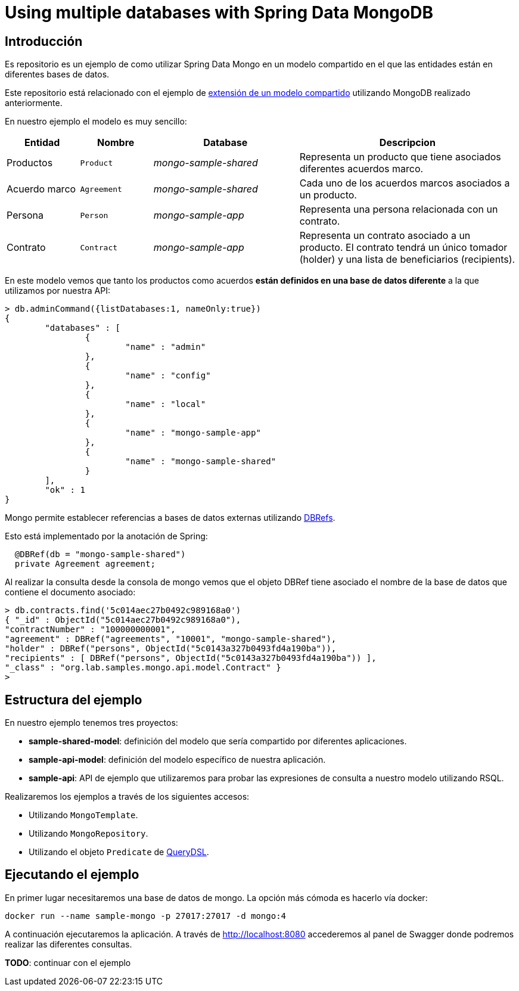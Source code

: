 = Using multiple databases with Spring Data MongoDB

:sample-ddd-extension: https://github.com/labcabrera/sample-spring-mongo-ddd-extension

== Introducción

Es repositorio es un ejemplo de como utilizar Spring Data Mongo en un modelo compartido en el que
las entidades están en diferentes bases de datos.

Este repositorio está relacionado con el ejemplo de {sample-ddd-extension}[extensión de un modelo compartido]
utilizando MongoDB realizado anteriormente.

En nuestro ejemplo el modelo es muy sencillo:

[options="header",cols="1,1,2,3"]
|===
|Entidad       |Nombre        |Database              |Descripcion
|Productos     |`Product`     |_mongo-sample-shared_ |Representa un producto que tiene asociados
                                                      diferentes acuerdos marco.
|Acuerdo marco |`Agreement`   |_mongo-sample-shared_ |Cada uno de los acuerdos marcos asociados a un
                                                      producto.
|Persona       |`Person`      |_mongo-sample-app_    |Representa una persona relacionada con un
                                                      contrato.
|Contrato      |`Contract`    |_mongo-sample-app_    |Representa un contrato asociado a un producto.
                                                      El contrato tendrá un único tomador (holder) y
                                                      una lista de beneficiarios (recipients).
|===

En este modelo vemos que tanto los productos como acuerdos *están definidos en una base de datos
diferente* a la que utilizamos por nuestra API:

[source]
----
> db.adminCommand({listDatabases:1, nameOnly:true})
{
        "databases" : [
                {
                        "name" : "admin"
                },
                {
                        "name" : "config"
                },
                {
                        "name" : "local"
                },
                {
                        "name" : "mongo-sample-app"
                },
                {
                        "name" : "mongo-sample-shared"
                }
        ],
        "ok" : 1
}
----

Mongo permite establecer referencias a bases de datos externas utilizando
https://docs.mongodb.com/manual/reference/database-references/#dbrefs[DBRefs].

Esto está implementado por la anotación de Spring:

[source,java]
----
  @DBRef(db = "mongo-sample-shared")
  private Agreement agreement;
----

Al realizar la consulta desde la consola de mongo vemos que el objeto DBRef tiene asociado el nombre
de la base de datos que contiene el documento asociado:

----
> db.contracts.find('5c014aec27b0492c989168a0')
{ "_id" : ObjectId("5c014aec27b0492c989168a0"),
"contractNumber" : "100000000001",
"agreement" : DBRef("agreements", "10001", "mongo-sample-shared"),
"holder" : DBRef("persons", ObjectId("5c0143a327b0493fd4a190ba")),
"recipients" : [ DBRef("persons", ObjectId("5c0143a327b0493fd4a190ba")) ],
"_class" : "org.lab.samples.mongo.api.model.Contract" }
>
----


== Estructura del ejemplo

En nuestro ejemplo tenemos tres proyectos:

* *sample-shared-model*: definición del modelo que sería compartido por diferentes aplicaciones.
* *sample-api-model*: definición del modelo específico de nuestra aplicación.
* *sample-api*: API de ejemplo que utilizaremos para probar las expresiones de consulta a nuestro
  modelo utilizando RSQL.

Realizaremos los ejemplos a través de los siguientes accesos:

* Utilizando `MongoTemplate`.
* Utilizando `MongoRepository`.
* Utilizando el objeto `Predicate` de http://www.querydsl.com/[QueryDSL].

== Ejecutando el ejemplo

En primer lugar necesitaremos una base de datos de mongo. La opción más cómoda es hacerlo vía docker:

----
docker run --name sample-mongo -p 27017:27017 -d mongo:4
----

A continuación ejecutaremos la aplicación. A través de http://localhost:8080 accederemos al panel de Swagger donde podremos
realizar las diferentes consultas. 

*TODO*: continuar con el ejemplo

////

db.contracts.find({contractNumber:"100000000001"})
db.contracts.find({'agreement.$id':"10001"})

db.contracts.find({'agreement.product.$id':"100"})

////
